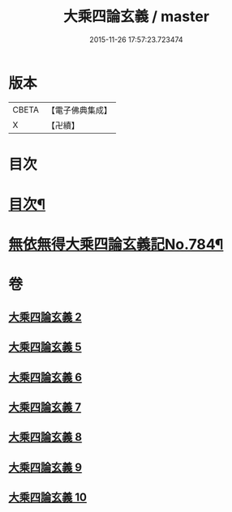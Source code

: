#+TITLE: 大乘四論玄義 / master
#+DATE: 2015-11-26 17:57:23.723474
* 版本
 |     CBETA|【電子佛典集成】|
 |         X|【卍續】    |

* 目次
* [[file:KR6m0050_002.txt::002-0556a2][目次¶]]
* [[file:KR6m0050_002.txt::0556c6][無依無得大乘四論玄義記No.784¶]]
* 卷
** [[file:KR6m0050_002.txt][大乘四論玄義 2]]
** [[file:KR6m0050_005.txt][大乘四論玄義 5]]
** [[file:KR6m0050_006.txt][大乘四論玄義 6]]
** [[file:KR6m0050_007.txt][大乘四論玄義 7]]
** [[file:KR6m0050_008.txt][大乘四論玄義 8]]
** [[file:KR6m0050_009.txt][大乘四論玄義 9]]
** [[file:KR6m0050_010.txt][大乘四論玄義 10]]
